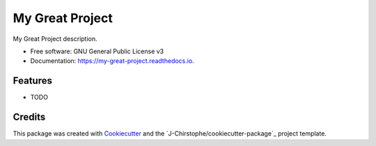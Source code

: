 ================
My Great Project
================

.. image:: https://img.shields.io/pypi/v/my_great_project.svg
        :target: https://pypi.python.org/pypi/my_great_project

.. image:: https://img.shields.io/travis/J-Christophe/my_great_project.svg
        :target: https://travis-ci.com/J-Christophe/my_great_project

.. image:: https://readthedocs.org/projects/my-great-project/badge/?version=latest
        :target: https://my-great-project.readthedocs.io/en/latest/?version=latest
        :alt: Documentation Status




My Great Project description.

* Free software: GNU General Public License v3
* Documentation: https://my-great-project.readthedocs.io.

Features
--------

* TODO

Credits
-------

This package was created with Cookiecutter_ and the `J-Chirstophe/cookiecutter-package`_ project template.

.. _Cookiecutter: https://github.com/audreyr/cookiecutter
.. _`J-Christophe/cookiecutter-pypackage`: https://github.com/J-Christophe/cookiecutter-package
